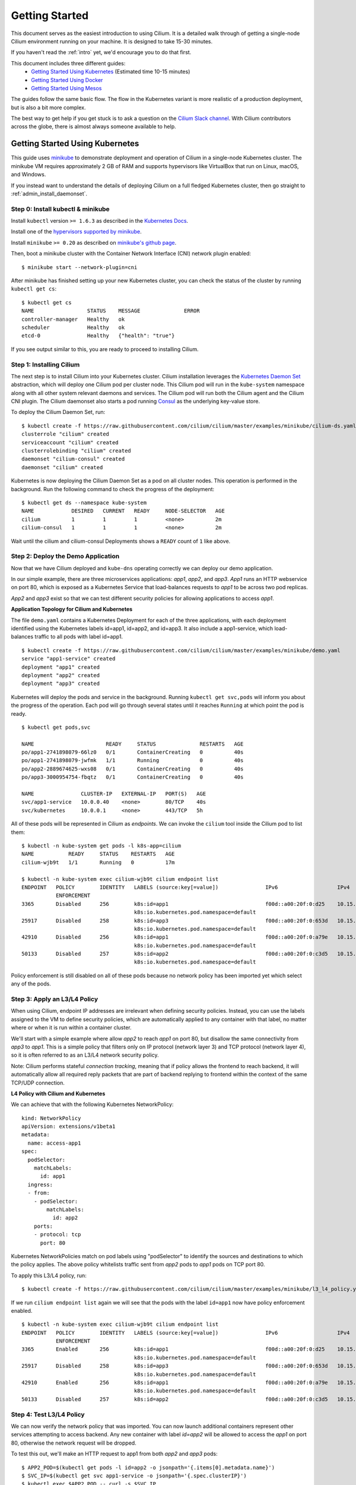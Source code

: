 .. _gs_guide:

###############
Getting Started
###############

This document serves as the easiest introduction to using Cilium.
It is a detailed walk through of getting a single-node Cilium environment running on
your machine. It is designed to take 15-30 minutes.

If you haven't read the :ref:`intro` yet, we'd encourage you to do that first.

This document includes three different guides:
 * `Getting Started Using Kubernetes`_ (Estimated time 10-15 minutes)
 * `Getting Started Using Docker`_
 * `Getting Started Using Mesos`_ 
 
The guides follow the same basic flow.   The flow in the Kubernetes variant
is more realistic of a production deployment, but is also a bit more complex.

The best way to get help if you get stuck is to ask a question on the `Cilium
Slack channel <https://cilium.herokuapp.com>`_.  With Cilium contributors
across the globe, there is almost always someone available to help.

********************************
Getting Started Using Kubernetes
********************************

This guide uses `minikube <https://kubernetes.io/docs/getting-started-guides/minikube/>`_
to demonstrate deployment and operation of Cilium in a single-node Kubernetes cluster.
The minikube VM requires approximately 2 GB of RAM and supports hypervisors like VirtualBox
that run on Linux, macOS, and Windows.

If you instead want to understand the details of
deploying Cilium on a full fledged Kubernetes cluster, then go straight to
:ref:`admin_install_daemonset`.

Step 0: Install kubectl & minikube
==================================

Install ``kubectl`` version ``>= 1.6.3`` as described in the `Kubernetes Docs
<https://kubernetes.io/docs/tasks/tools/install-kubectl/>`_.

Install one of the `hypervisors supported by minikube <https://kubernetes.io/docs/tasks/tools/install-minikube/>`_.

Install ``minikube`` ``>= 0.20`` as described on `minikube's github page
<https://github.com/kubernetes/minikube/releases>`_.

Then, boot a minikube cluster with the Container Network Interface (CNI) network plugin enabled:

::

    $ minikube start --network-plugin=cni

After minikube has finished  setting up your new Kubernetes cluster, you can
check the status of the cluster by running ``kubectl get cs``:

::

    $ kubectl get cs
    NAME                 STATUS    MESSAGE              ERROR
    controller-manager   Healthy   ok
    scheduler            Healthy   ok
    etcd-0               Healthy   {"health": "true"}

If you see output similar to this, you are ready to proceed to installing Cilium.

Step 1: Installing Cilium
=========================

The next step is to install Cilium into your Kubernetes cluster.  Cilium installation
leverages the `Kubernetes Daemon Set <https://kubernetes.io/docs/concepts/workloads/controllers/daemonset/>`_
abstraction, which will deploy one Cilium pod per
cluster node.   This Cilium pod will run in the ``kube-system`` namespace along with
all other system relevant daemons and services.  The Cilium pod will run both the Cilium
agent and the Cilium CNI plugin.  The Cilium daemonset also starts a pod running
`Consul <https://www.consul.io/>`_ as the underlying key-value store.

To deploy the Cilium Daemon Set, run:

::

    $ kubectl create -f https://raw.githubusercontent.com/cilium/cilium/master/examples/minikube/cilium-ds.yaml
    clusterrole "cilium" created
    serviceaccount "cilium" created
    clusterrolebinding "cilium" created
    daemonset "cilium-consul" created
    daemonset "cilium" created

Kubernetes is now deploying the Cilium Daemon Set as a pod on all cluster
nodes. This operation is performed in the background.
Run the following command to check the progress of the deployment:

::

    $ kubectl get ds --namespace kube-system
    NAME            DESIRED   CURRENT   READY     NODE-SELECTOR   AGE
    cilium          1         1         1         <none>          2m
    cilium-consul   1         1         1         <none>          2m

Wait until the cilium and cilium-consul Deployments shows a ``READY``
count of ``1`` like above.

Step 2: Deploy the Demo Application
===================================

Now that we have Cilium deployed and ``kube-dns`` operating correctly we can
deploy our demo application.

In our simple example, there are three microservices applications: *app1*, *app2*, and *app3*.
*App1* runs an HTTP webservice on port 80, which is exposed as a Kubernetes Service that
load-balances requests to *app1* to be across two pod replicas.

*App2* and *app3* exist so that we can test different security policies for allowing applications
to access *app1*.

**Application Topology for Cilium and Kubernetes**

.. image:: images/cilium_k8s_demo-150817.png

The file ``demo.yaml`` contains a Kubernetes Deployment for each of the three applications,
with each deployment identified using the Kubernetes labels id=app1, id=app2,
and id=app3.
It also include a app1-service, which load-balances traffic to all pods with label id=app1.

::

    $ kubectl create -f https://raw.githubusercontent.com/cilium/cilium/master/examples/minikube/demo.yaml
    service "app1-service" created
    deployment "app1" created
    deployment "app2" created
    deployment "app3" created

Kubernetes will deploy the pods and service  in the background.  Running
``kubectl get svc,pods`` will inform you about the progress of the operation.
Each pod will go through several states until it reaches ``Running`` at which
point the pod is ready.

::

    $ kubectl get pods,svc

    NAME                       READY     STATUS              RESTARTS   AGE
    po/app1-2741898079-66lz0   0/1       ContainerCreating   0          40s
    po/app1-2741898079-jwfmk   1/1       Running             0          40s
    po/app2-2889674625-wxs08   0/1       ContainerCreating   0          40s
    po/app3-3000954754-fbqtz   0/1       ContainerCreating   0          40s

    NAME               CLUSTER-IP   EXTERNAL-IP   PORT(S)   AGE
    svc/app1-service   10.0.0.40    <none>        80/TCP    40s
    svc/kubernetes     10.0.0.1     <none>        443/TCP   5h

All of these pods will be represented in Cilium as `endpoints`. We can invoke the
``cilium`` tool inside the Cilium pod to list them:

::

    $ kubectl -n kube-system get pods -l k8s-app=cilium
    NAME           READY     STATUS    RESTARTS   AGE
    cilium-wjb9t   1/1       Running   0          17m

    $ kubectl -n kube-system exec cilium-wjb9t cilium endpoint list
    ENDPOINT   POLICY        IDENTITY   LABELS (source:key[=value])               IPv6                   IPv4            STATUS
               ENFORCEMENT
    3365       Disabled      256        k8s:id=app1                               f00d::a00:20f:0:d25    10.15.191.0     ready
                                        k8s:io.kubernetes.pod.namespace=default
    25917      Disabled      258        k8s:id=app3                               f00d::a00:20f:0:653d   10.15.100.129   ready
                                        k8s:io.kubernetes.pod.namespace=default
    42910      Disabled      256        k8s:id=app1                               f00d::a00:20f:0:a79e   10.15.236.254   ready
                                        k8s:io.kubernetes.pod.namespace=default
    50133      Disabled      257        k8s:id=app2                               f00d::a00:20f:0:c3d5   10.15.59.20     ready
                                        k8s:io.kubernetes.pod.namespace=default

Policy enforcement is still disabled on all of these pods because no network
policy has been imported yet which select any of the pods.


Step 3: Apply an L3/L4 Policy
=============================

When using Cilium, endpoint IP addresses are irrelevant when defining security
policies.  Instead, you can use the labels assigned to the VM to define
security policies, which are automatically applied to any container with that
label, no matter where or when it is run within a container cluster.

We'll start with a simple example where allow *app2* to reach *app1* on port 80, but
disallow the same connectivity from *app3* to *app1*.
This is a simple policy that filters only on IP protocol (network layer
3) and TCP protocol (network layer 4), so it is often referred to as an L3/L4
network security policy.

Note: Cilium performs stateful *connection tracking*, meaning that if policy allows
the frontend to reach backend, it will automatically allow all required reply
packets that are part of backend replying to frontend within the context of the
same TCP/UDP connection.

**L4 Policy with Cilium and Kubernetes**

.. image:: images/cilium_k8s_demo_l3-l4-policy-170817.png

We can achieve that with the following Kubernetes NetworkPolicy:

::

    kind: NetworkPolicy
    apiVersion: extensions/v1beta1
    metadata:
      name: access-app1
    spec:
      podSelector:
        matchLabels:
          id: app1
      ingress:
      - from:
        - podSelector:
            matchLabels:
              id: app2
        ports:
        - protocol: tcp
          port: 80

Kubernetes NetworkPolicies match on pod labels using "podSelector" to
identify the sources and destinations to which the policy applies.
The above policy whitelists traffic sent from *app2* pods to *app1* pods
on TCP port 80.

To apply this L3/L4 policy, run:

::

    $ kubectl create -f https://raw.githubusercontent.com/cilium/cilium/master/examples/minikube/l3_l4_policy.yaml

If we run ``cilium endpoint list`` again we will see that the pods with the
label ``id=app1`` now have policy enforcement enabled.

::

    $ kubectl -n kube-system exec cilium-wjb9t cilium endpoint list
    ENDPOINT   POLICY        IDENTITY   LABELS (source:key[=value])               IPv6                   IPv4            STATUS
               ENFORCEMENT
    3365       Enabled       256        k8s:id=app1                               f00d::a00:20f:0:d25    10.15.191.0     ready
                                        k8s:io.kubernetes.pod.namespace=default
    25917      Disabled      258        k8s:id=app3                               f00d::a00:20f:0:653d   10.15.100.129   ready
                                        k8s:io.kubernetes.pod.namespace=default
    42910      Enabled       256        k8s:id=app1                               f00d::a00:20f:0:a79e   10.15.236.254   ready
                                        k8s:io.kubernetes.pod.namespace=default
    50133      Disabled      257        k8s:id=app2                               f00d::a00:20f:0:c3d5   10.15.59.20     ready

Step 4: Test L3/L4 Policy
=========================

We can now verify the network policy that was imported.
You can now launch additional containers represent other services attempting to
access backend. Any new container with label `id=app2` will be
allowed to access the *app1* on port 80, otherwise the network request will be
dropped.

To test this out, we'll make an HTTP request to app1 from both *app2* and *app3* pods:

::

    $ APP2_POD=$(kubectl get pods -l id=app2 -o jsonpath='{.items[0].metadata.name}')
    $ SVC_IP=$(kubectl get svc app1-service -o jsonpath='{.spec.clusterIP}')
    $ kubectl exec $APP2_POD -- curl -s $SVC_IP
    <html><body><h1>It works!</h1></body></html>

This works, as expected.   Now the same request run from an *app3* pod will fail:

::

    $ APP3_POD=$(kubectl get pods -l id=app3 -o jsonpath='{.items[0].metadata.name}')
    $ kubectl exec $APP3_POD -- curl -s $SVC_IP

This request will hang, so press Control-C to kill the curl request, or wait for it
to time out.

You can observe the policy via ``kubectl``

::

    $ kubectl get networkpolicies
    NAME             POD-SELECTOR   AGE
    access-backend   id=app1        2m

    $ kubectl describe networkpolicies access-backend
    Name:           access-backend
    Namespace:      default
    Labels:         <none>
    Annotations:    <none>


Step 5:  Apply and Test HTTP-aware L7 Policy
============================================

In the simple scenario above, it was sufficient to either give *app2* /
*app3* full access to *app1's* API or no access at all.   But to
provide the strongest security (i.e., enforce least-privilege isolation)
between microservices, each service that calls *app1's* API should be
limited to making only the set of HTTP requests it requires for legitimate
operation.

For example, consider an extremely simple scenario where *app1* has only two API calls:
 * GET /public
 * GET /private

Continuing with the example from above, if *app2* requires access only to
the GET /public API call, the L3/L4 policy along has no visibility into the
HTTP requests, and therefore would allow any HTTP request from *app2*
(since all HTTP is over port 80).

To see this, run:

::

    $ kubectl exec $APP2_POD -- curl -s http://${SVC_IP}/public
    { 'val': 'this is public' }

and

::

    $ kubectl exec $APP2_POD -- curl -s http://${SVC_IP}/private
    { 'val': 'this is private' }

**L7 Policy with Cilium and Kubernetes**

.. image:: images/cilium_k8s_demo_l7-policy-170817.png

Cilium is capable of enforcing HTTP-layer (i.e., L7) policies to limit what
URLs *app2* is allowed to reach.  Here is an example policy file that
extends our original policy by limiting *app2* to making only a GET /public
API call, but disallowing all other calls (including GET /private).

::

    apiVersion: "cilium.io/v1"
    kind: CiliumNetworkPolicy
    description: "L7 policy for getting started using Kubernetes guide"
    metadata:
      name: "rule1"
    spec:
      endpointSelector:
        matchLabels:
          id: app1
      ingress:
      - fromEndpoints:
        - matchLabels:
            id: app2
        toPorts:
        - ports:
          - port: "80"
            protocol: TCP
          rules:
            HTTP:
            - method: "GET"
              path: "/public"

Create an L7-aware policy to protect *app1* using:

::

  $ kubectl create -f https://raw.githubusercontent.com/cilium/cilium/master/examples/minikube/l3_l4_l7_policy.yaml


.. note:: If this step is failing with an error complaining about version
          ``cilium.io/v1`` not found then you are using a ``kubectl`` client
          which is too old. Please upgrade to version >= ``1.6.3``.

We can now re-run the same test as above, but we will see a different outcome:

::

    $ kubectl exec $APP2_POD -- curl -s http://${SVC_IP}/public
    { 'val': 'this is public' }

and

::

    $ kubectl exec $APP2_POD -- curl -s http://${SVC_IP}/private
    Access denied

As you can see, with Cilium L7 security policies, we are able to permit
*app2* to access only the required API resources on *app1*, thereby
implementing a "least privilege" security approach for communication between
microservices.

You can observe the L7 policy via ``kubectl``:

::

    $ kubectl get ciliumnetworkpolicies
    NAME      KIND                               DESCRIPTION
    rule1     CiliumNetworkPolicy.v2.cilium.io   L7 policy for getting started using Kubernetes guide

    $ kubectl describe networkpolicies access-backend
    Name:           access-backend
    Namespace:      default
    Labels:         <none>
    Annotations:    <none>

    $ kubectl describe ciliumnetworkpolicies rule1
    Name:           rule1
    Namespace:      default
    Labels:         <none>
    Annotations:    <none>
    API Version:    cilium.io/v2
    Description:    L7 policy for getting started using Kubernetes guide
    Kind:           CiliumNetworkPolicy
    Metadata:
      Cluster Name:
      Creation Timestamp:                   2017-08-25T13:35:04Z
      Deletion Grace Period Seconds:        <nil>
      Deletion Timestamp:                   <nil>
      Resource Version:                     1237
      Self Link:                            /apis/cilium.io/v2/namespaces/default/ciliumnetworkpolicies/rule1
      UID:                                  33845d80-899a-11e7-b146-0800277151f0
    Spec:
      Endpoint Selector:
        Match Labels:
          Id:       app1
      Ingress:
        From Endpoints:
          Match Labels:
            Id:     app2
        To Ports:
          Ports:
            Port:           80
            Protocol:       TCP
          Rules:
            Http:
              Method:       GET
              Path:         /public
    Events:                 <none>

and ``cilium`` CLI:

::

    $ kubectl exec cilium-wjb9t -n kube-system cilium policy get
    [
      {
        "endpointSelector": {
          "matchLabels": {
            "k8s:id": "app1",
            "k8s:io.kubernetes.pod.namespace": "default"
          }
        },
        "ingress": [
          {
            "fromEndpoints": [
              {
                "matchLabels": {
                  "k8s:id": "app2",
                  "k8s:io.kubernetes.pod.namespace": "default"
                }
              }
            ],
            "toPorts": [
              {
                "ports": [
                  {
                    "port": "80",
                    "protocol": "TCP"
                  }
                ]
              }
            ]
          }
        ],
        "labels": [
          {
            "key": "io.cilium.k8s-policy-name",
            "value": "access-backend",
            "source": "unspec"
          }
        ]
      },
      {
        "endpointSelector": {
          "matchLabels": {
            "any:id": "app1",
            "k8s:io.kubernetes.pod.namespace": "default"
          }
        },
        "ingress": [
          {
            "fromEndpoints": [
              {
                "matchLabels": {
                  "any:id": "app2",
                  "k8s:io.kubernetes.pod.namespace": "default"
                }
              }
            ],
            "toPorts": [
              {
                "ports": [
                  {
                    "port": "80",
                    "protocol": "TCP"
                  }
                ],
                "rules": {
                  "http": [
                    {
                      "path": "/public",
                      "method": "GET"
                    }
                  ]
                }
              }
            ]
          }
        ],
        "labels": [
          {
            "key": "io.cilium.k8s-policy-name",
            "value": "rule1",
            "source": "unspec"
          }
        ]
      }
    ]
    Revision: 14


We hope you enjoyed the tutorial.  Feel free to play more with the setup, read
the rest of the documentation, and reach out to us on the `Cilium
Slack channel <https://cilium.herokuapp.com>`_ with any questions!

Step 6:  Clean-Up
=================

You have now installed Cilium, deployed a demo app, and tested both
L3/L4 and L7 network security policies.

::

   $ minikube delete

After this, you can re-run the `Getting Started Using Kubernetes`_ from Step 1.

****************************
Getting Started Using Docker
****************************

This tutorial leverages Vagrant and VirtualBox, thus should run on any
operating system supported by Vagrant, including Linux, macOS, and Windows.

Step 0: Install Vagrant
=======================

If you don't already have Vagrant installed, refer to the :ref:`dev_guide` for links to installation instructions for Vagrant.  

Step 1: Download the Cilium Source Code
=======================================

Download the latest Cilium `source code <https://github.com/cilium/cilium/archive/master.zip>`_
and unzip the files.

Alternatively, if you are a developer, feel free to clone the repository:

::

    $ git clone https://github.com/cilium/cilium

Step 2: Starting the Docker + Cilium VM
=======================================

Open a terminal and navigate into the top of the `cilium` source directory.

Then navigate into `examples/getting-started` and run `vagrant up`:

::

    $ cd examples/getting-started
    $ vagrant up

The script usually takes a few minutes depending on the speed of your internet
connection. Vagrant will set up a VM, install the Docker container runtime and
run Cilium with the help of Docker compose. When the script completes successfully,
it will print:

::

    ==> cilium-1: Creating cilium-kvstore
    ==> cilium-1: Creating cilium
    ==> cilium-1: Creating cilium-docker-plugin
    $

If the script exits with an error message, do not attempt to proceed with the
tutorial, as later steps will not work properly.   Instead, contact us on the
`Cilium Slack channel <https://cilium.herokuapp.com>`_.

Step 3: Accessing the VM
========================

After the script has successfully completed, you can log into the VM using
``vagrant ssh``:

::

    $ vagrant ssh


All commands for the rest of the tutorial below should be run from inside this
Vagrant VM.  If you end up disconnecting from this VM, you can always reconnect
in a new terminal window just by running ``vagrant ssh`` again from the Cilium
directory.


Step 4: Confirm that Cilium is Running
======================================

The Cilium agent is now running as a system service and you can interact with
it using the ``cilium`` CLI client. Check the status of the agent by running
``cilium status``:

::

    $ cilium status
    KVStore:            Ok
    ContainerRuntime:   Ok
    Kubernetes:         Disabled
    Cilium:             Ok

The status indicates that all components are operational with the Kubernetes
integration currently being disabled.

Step 5: Create a Docker Network of Type Cilium
==============================================

Cilium integrates with local container runtimes, which in the case of this demo
means Docker. With Docker, native networking is handled via a component called
libnetwork. In order to steer Docker to request networking of a container from
Cilium, a container must be started with a network of driver type "cilium".

With Cilium, all containers are connected to a single logical network, with
isolation added not based on IP addresses but based on container labels (as we
will do in the steps below). So with Docker, we simply create a single network
named 'cilium-net' for all containers:

::

    $ docker network create --ipv6 --subnet ::1/112 --driver cilium --ipam-driver cilium cilium-net


Step 6: Start an Example Service with Docker
============================================

In this tutorial, we'll use a container running a simple HTTP server to
represent a microservice application which we will refer to as *app1*.  As a result, we
will start this container with the label "id=app1", so we can create Cilium
security policies for that service.

Use the following command to start the *app1* container connected to the
Docker network managed by Cilium:

::

    $ docker run -d --name app1 --net cilium-net -l "id=app1" cilium/demo-httpd
    e5723edaa2a1307e7aa7e71b4087882de0250973331bc74a37f6f80667bc5856


This has launched a container running an HTTP server which Cilium is now
managing as an `endpoint`. A Cilium endpoint is one or more application
containers which can be addressed by an individual IP address.


Step 7: Apply an L3/L4 Policy With Cilium
=========================================

When using Cilium, endpoint IP addresses are irrelevant when defining security
policies.  Instead, you can use the labels assigned to the VM to define
security policies, which are automatically applied to any container with that
label, no matter where or when it is run within a container cluster.

We'll start with an overly simple example where we create two additional
apps, *app2* and *app3*, and we want *app2* containers to be able
to reach *app1* containers, but *app3* containers should not be allowed
to reach *app1* containers.  Additionally, we only want to allow *app1*
to be reachable on port 80, but no other ports.  This is a simple policy that
filters only on IP address (network layer 3) and TCP port (network layer 4), so
it is often referred to as an L3/L4 network security policy.

Cilium performs stateful ''connection tracking'', meaning that if policy allows
the *app2* to contact *app3*, it will automatically allow return
packets that are part of *app1* replying to *app2* within the context
of the same TCP/UDP connection.

**L4 Policy with Cilium and Docker**

.. image:: images/cilium_dkr_demo_l3-l4-policy-170817.png

We can achieve that with the following Cilium policy:

::

    [{
        "endpointSelector": {"matchLabels":{"id":"app1"}},
        "ingress": [{
            "fromEndpoints": [
                {"matchLabels":{"id":"app2"}}
            ],
            "toPorts": [{
                    "ports": [{"port": "80", "protocol": "tcp"}]
            }]
        }]
    }]

Save this JSON to a file named l3_l4_policy.json in your VM, and apply the
policy by running:

::

  $ cilium policy import l3_l4_policy.json


Step 8: Test L3/L4 Policy
=========================


You can now launch additional containers represent other services attempting to
access *app1*. Any new container with label "id=app2" will be allowed
to access *app1* on port 80, otherwise the network request will be dropped.

To test this out, we'll make an HTTP request to *app1* from a container
with the label "id=app2" :

::

    $ docker run --rm -ti --net cilium-net -l "id=app2" cilium/demo-client curl -m 10 http://app1
    <html><body><h1>It works!</h1></body></html>

We can see that this request was successful, as we get a valid ping responses.

Now let's run the same ping request to *app1* from a container that has
label "id=app3":

::

    $ docker run --rm -ti --net cilium-net -l "id=app3" cilium/demo-client curl -m 10 http://app1

You will see no reply as all packets are dropped by the Cilium security policy.
The request will time-out after 10 seconds.

So with this we see Cilium's ability to segment containers based purely on a
container-level identity label.  This means that the end user can apply
security policies without knowing anything about the IP address of the
container or requiring some complex mechanism to ensure that containers of a
particular service are assigned an IP address in a particular range.


Step 9:  Apply and Test an L7 Policy with Cilium
================================================

In the simple scenario above, it was sufficient to either give *app2* /
*app3* full access to *app1's* API or no access at all.   But to
provide the strongest security (i.e., enforce least-privilege isolation)
between microservices, each service that calls *app1's* API should be
limited to making only the set of HTTP requests it requires for legitimate
operation.

For example, consider a scenario where *app1* has two API calls:
 * GET /public
 * GET /private

Continuing with the example from above, if *app2* requires access only to
the GET /public API call, the L3/L4 policy along has no visibility into the
HTTP requests, and therefore would allow any HTTP request from *app2*
(since all HTTP is over port 80).

To see this, run:

::

    $ docker run --rm -ti --net cilium-net -l "id=app2" cilium/demo-client curl 'http://app1/public'
    { 'val': 'this is public' }

and

::

    $ docker run --rm -ti --net cilium-net -l "id=app2" cilium/demo-client curl 'http://app1/private'
    { 'val': 'this is private' }

Cilium is capable of enforcing HTTP-layer (i.e., L7) policies to limit what
URLs *app2* is allowed to reach.  Here is an example policy file that
extends our original policy by limiting *app2* to making only a GET /public
API call, but disallowing all other calls (including GET /private).

**L7 Policy with Cilium and Docker**

.. image:: images/cilium_dkr_demo_l7-policy-170817.png

The following Cilium policy file achieves this goal:

::

    [{
        "endpointSelector": {"matchLabels":{"id":"app1"}},
        "ingress": [{
            "fromEndpoints": [
                {"matchLabels":{"id":"app2"}}
            ],
            "toPorts": [{
                "ports": [{"port": "80", "protocol": "tcp"}],
                "rules": {
                    "HTTP": [{
                        "method": "GET",
                        "path": "/public"
                    }]
                }
            }]
        }]
    }]

Create a file with this contents and name it l7_aware_policy.json. Then
import this policy to Cilium by running:

::

  $ cilium policy delete --all
  $ cilium policy import l7_aware_policy.json

::

    $ docker run --rm -ti --net cilium-net -l "id=app2" cilium/demo-client curl -si 'http://app1/public'
    { 'val': 'this is public' }

and

::

    $ docker run --rm -ti --net cilium-net -l "id=app2" cilium/demo-client curl -si 'http://app1/private'
    Access denied

As you can see, with Cilium L7 security policies, we are able to permit
*app2* to access only the required API resources on *app1*, thereby
implementing a "least privilege" security approach for communication between
microservices.

We hope you enjoyed the tutorial.  Feel free to play more with the setup, read
the rest of the documentation, and reach out to us on the `Cilium
Slack channel <https://cilium.herokuapp.com>`_ with any questions!


Step 10: Clean-Up
=================

Exit the vagrant VM by typing ``exit``.

When you are done with the setup and want to tear-down the Cilium + Docker VM,
and destroy all local state (e.g., the VM disk image), open a terminal in the
cilium/examples/getting-started directory and type:

::

    $ vagrant destroy cilium-1

You can always re-create the VM using the steps described above.

If instead you just want to shut down the VM but may use it later,
``vagrant halt cilium-1`` will work, and you can start it again later
using the contrib/vagrant/start.sh script.

***************************
Getting Started Using Mesos
***************************

This tutorial leverages Vagrant and VirtualBox to deploy Apache Mesos, Marathon and Cilium. You will run Cilium to apply a simple policy between a simulated web-service and clients. This tutorial can be run on any operating system supported by Vagrant including Linux, macOS, and Windows.

For more information on Apache Mesos and Marathon orchestration, check out the `Mesos <https://github.com/apache/mesos>`_ and `Marathon <https://mesosphere.github.io/marathon/>`_ GitHub pages, respectively.
 
Step 0: Install Vagrant
=======================

You need to run at least Vagrant version 1.8.3 or you will run into issues booting the Ubuntu 16.10 base image. You can verify by running ``vagrant --version``.

If you don't already have Vagrant installed, follow the
`Vagrant Install Instructions <https://www.vagrantup.com/docs/installation/>`_
or see `Download Vagrant <https://www.vagrantup.com/downloads.html>`_ for newer versions.


Step 1: Download the Cilium Source Code
=======================================

Download the latest Cilium `source code <https://github.com/cilium/cilium/archive/master.zip>`_
and unzip the files.

Alternatively, if you are a developer, feel free to clone the repository:

::

    $ git clone https://github.com/cilium/cilium

Step 2: Starting a VM with Cilium
=================================

Open a terminal and navigate into the top of the ``cilium`` source directory.

Then navigate into ``examples/mesos`` and run ``vagrant up``:

::

    $ cd examples/mesos
    $ vagrant up

The script usually takes a few minutes depending on the speed of your internet
connection. Vagrant will set up a VM, install the Docker container runtime and
run Cilium with the help of Docker compose. When the script completes successfully,
it will print:

::

    ==> default: Creating cilium-kvstore
    Creating cilium-kvstore ... done
    ==> default: Creating cilium ... 
    ==> default: Creating cilium
    Creating cilium ... done
    ==> default: Installing loopback driver...
    ==> default: Installing cilium-cni to /host/opt/cni/bin/ ...
    ==> default: Installing new /host/etc/cni/net.d/10-cilium.conf ...
    ==> default: Deploying Vagrant VM + Cilium + Mesos...done 
    $

If the script exits with an error message, do not attempt to proceed with the
tutorial, as later steps will not work properly.   Instead, contact us on the
`Cilium Slack channel <https://cilium.herokuapp.com>`_.

Step 3: Accessing the VM
========================

After the script has successfully completed, you can log into the VM using
``vagrant ssh``:

::

    $ vagrant ssh


All commands for the rest of the tutorial below should be run from inside this
Vagrant VM.  If you end up disconnecting from this VM, you can always reconnect
in a new terminal window just by running ``vagrant ssh`` again from the Cilium
directory.

Step 4: Confirm that Cilium is Running
======================================

The Cilium agent is now running and you can interact with it using the ``cilium`` CLI client. Check the status of the agent by running ``cilium status``:

::

    $ cilium status
    KVStore:            Ok
    ContainerRuntime:   Ok
    <...>
    Cilium:             Ok

The status indicates that all necessary components are operational.

Step 5: Run Script to Start Marathon
====================================

Start Marathon inside the Vagrant VM:

::

    $ ./start_marathon.sh
    Starting marathon...
    ...
    ...
    ...
    ...
    Done

Step 6: Simulate a Web-Server and Clients
=========================================

Use ``curl`` to submit a task to Marathon for scheduling, with data to run the simulated web-server provided by the ``web-server.json``. The web-server simply responds to requests on a particular port. 

::

    $ curl -i -H 'Content-Type: application/json' -d @web-server.json 127.0.0.1:8080/v2/apps

You should see output similar to the following:

::

    $ curl -i -H 'Content-Type: application/json' -d @web-server.json 127.0.0.1:8080/v2/apps
    HTTP/1.1 201 Created
    [...]
    Marathon-Deployment-Id: [UUID]
    [...]

Confirm that Cilium sees the new workload. The output should return the endpoint with label ``mesos:id=web-server`` and the assigned IP:

::    

    $ cilium endpoint list 

And observe similar output to the following:

::

    vagrant@vagrant:~$ cilium endpoint list
    ENDPOINT   POLICY        IDENTITY   LABELS (source:key[=value])   IPv6                   IPv4           STATUS   
               ENFORCEMENT                                                                                           
    29898      Disabled      256        mesos:id=web-server           f00d::a00:20f:0:74ca   10.15.242.54   ready

Use the IP from the previous output to test the web-server:

::    

    $ curl <IP>:8181/api 

The output should simply return:

::

    $ curl <IP>:8181/api 
    OK


Run a script to create "good client" and "bad client" requests to the newly created web-server. The script should generate ``goodclient.json`` and ``badclient.json`` files for the client tasks, respectively:

::

    $ ./generate_client_file.sh goodclient
    $ ./generate_client_file.sh badclient


Then submit the client tasks to Marathon, which will generate ``GET /public`` and ``GET /private`` requests:

::

    $ curl -i -H 'Content-Type: application/json' -d @goodclient.json 127.0.0.1:8080/v2/apps
    $ curl -i -H 'Content-Type: application/json' -d @badclient.json 127.0.0.1:8080/v2/apps

You can observe the newly created endpoints in Cilium, similar to the following output:

::

    $ cilium endpoint list
    ENDPOINT   POLICY        IDENTITY   LABELS (source:key[=value])   IPv6                   IPv4           STATUS   
               ENFORCEMENT                                                                                           
    29898      Disabled      256        mesos:id=web-server           f00d::a00:20f:0:74ca   10.15.242.54   ready    
    33115      Disabled      257        mesos:id=goodclient           f00d::a00:20f:0:815b   10.15.220.6    ready
    64189      Disabled      258        mesos:id=badclient            f00d::a00:20f:0:fabd   10.15.152.27   ready    

Marathon runs the tasks as batch jobs with ``stdout`` available under ``/var/lib/mesos``. To simplify the retrieval of the ``stdout`` log, use the ``tail_client.sh`` script to output each of the client logs. Tail the *goodclient* logs:

::

    $ ./tail_client.sh goodclient

and in a separate terminal, start another ssh session to the Vagrant VM with ``vagrant ssh`` and observe the *badclient* logs:

::

    $ ./tail_client.sh badclient

Make sure the previous command continuously prints the result of the client accessing */public* and */private* API of the web-server:

::

    ...
    --------------------------------
    GET /public
    OK
    
    HTTP code: 200
    GET /private
    OK
    
    HTTP code: 200
    --------------------------------
    ...

Step 7: Apply L3/L4 Policy with Cilium
======================================

In a new terminal session, do a ``vagrant ssh`` to get into the Vagrant VM and apply an L3/L4 policy only allowing the *goodclient* to access the *web-server*. The L3/L4 json policy looks like:

::

    [{
        "endpointSelector": {"matchLabels":{"id":"web-server"}},
        "ingress": [{
            "fromEndpoints": [
                {"matchLabels":{"id":"goodclient"}}
            ],
            "toPorts": [{
                    "ports": [{"port": "8181", "protocol": "tcp"}]
            }]
        }]
    }]

**L3/L4 Policy with Cilium and Mesos**

.. image:: images/cilium_mesos_demo_l3-l4-policy-170817.png


Use ``cilium`` CLI to apply the L3/L4 policy:
 
::

    $ cilium policy import l3-l4-policy.json

You can observe that the policy is applied via ``cilium`` CLI:

::

    $ cilium endpoint list
    ENDPOINT   POLICY        IDENTITY   LABELS (source:key[=value])   IPv6                   IPv4           STATUS   
               ENFORCEMENT                                                                                           
    29898      Enabled       256        mesos:id=web-server           f00d::a00:20f:0:74ca   10.15.242.54   ready    
    33115      Enabled       257        mesos:id=goodclient           f00d::a00:20f:0:815b   10.15.220.6    ready    
    64189      Enabled       258        mesos:id=badclient            f00d::a00:20f:0:fabd   10.15.152.27   ready 

You should also observe that the *goodclient* logs continue to output the *web-server* responses, whereas the *badclient* request does not reach the *web-server* because of policy enforcement, and logging output similar to below. 

::

    --------------------------------
    GET /public
    HTTP code: 000
    GET /private
    HTTP code: 000
    --------------------------------

You can remove the L3/L4 policy in order to give *badclient* access to the *web-server* again.

::

    $ cilium policy delete --all
    Revision: 2

The *badclient* logs should resume outputting the *web-server*'s response and Cilium is configured to no longer enforce policy:

::

    $ cilium endpoint list
    ENDPOINT   POLICY        IDENTITY   LABELS (source:key[=value])   IPv6                   IPv4           STATUS   
               ENFORCEMENT                                                                                           
    29898      Disabled      256        mesos:id=web-server           f00d::a00:20f:0:74ca   10.15.242.54   ready    
    33115      Disabled      257        mesos:id=goodclient           f00d::a00:20f:0:815b   10.15.220.6    ready    
    64189      Disabled      258        mesos:id=badclient            f00d::a00:20f:0:fabd   10.15.152.27   ready

Step 8: Apply L7 Policy with Cilium
===================================
Now, in a different terminal, do a ``vagrant ssh`` and apply the provided policy that allows accessing only the */public* API:

::

    $ cilium policy import l7-policy.json

**L7 Policy with Cilium and Mesos**

.. image:: images/cilium_mesos_demo_l7-policy-170817.png

Check the *goodclient*'s log and you should see that */private* is no longer accessible, and the *badclient*'s requests see the same results as the previous step.

::

    --------------------------------
    GET /public
    OK
    
    HTTP code: 200
    GET /private
    Access denied
    HTTP code: 403
    --------------------------------


You can also observe that the policy is applied with ``cilium`` CLI:

::

    $ cilium endpoint list
    ENDPOINT   POLICY        IDENTITY   LABELS (source:key[=value])   IPv6                   IPv4           STATUS   
               ENFORCEMENT                                                                                           
    29898      Enabled       256        mesos:id=web-server           f00d::a00:20f:0:74ca   10.15.242.54   ready    
    33115      Enabled       257        mesos:id=goodclient           f00d::a00:20f:0:815b   10.15.220.6    ready    
    64189      Enabled       258        mesos:id=badclient            f00d::a00:20f:0:fabd   10.15.152.27   ready

(optional) Remove the policy and notice that the access to */private* is unrestricted again:

::

    $ cilium policy delete --all

Step 9: Clean-Up 
================

Exit the vagrant VM by typing ``exit``.

When you want to tear-down the Cilium + Mesos VM and destroy all local state (e.g., the VM disk image), open a terminal in the ``cilium/examples/mesos`` directory and type:

::

    $ vagrant destroy 

You can always re-create the VM using the steps described above.

If instead you just want to shut down the VM but may use it later,
``vagrant halt default`` will work, and you can start it again later
using the contrib/vagrant/start.sh script.

To clean the node kill all mesos-master, mesos-agent, marathon-related processes manually.

Troubleshooting
===============

For assistance on any of the Getting Started Guides, please reach out and ask a question on the `Cilium
Slack channel <https://cilium.herokuapp.com>`_.
